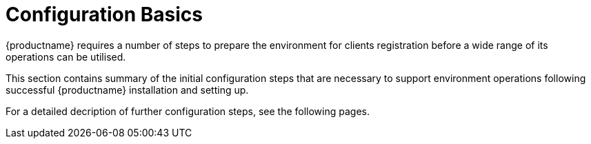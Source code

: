 [[configuration.basics]]
= Configuration Basics

{productname} requires a number of steps to prepare the environment for clients registration before a wide range of its operations can be utilised.

This section contains summary of the initial configuration steps that are necessary to support environment operations following successful {productname} installation and setting up.


ifeval::[{suma-content} == true]
For more information about installing {productname}, see xref:installation:install-server-unified.adoc[].
For more information about setting up {productname}, see xref:installation:server-setup.adoc[].
endif::[]

ifeval::[{uyuni-content} == true]
For more information about installing {productname}, see xref:installation:install-uyuni.adoc[].
For more information about setting up {productname}, see xref:installation:uyuni-server-setup.adoc[].
endif::[]

For a detailed decription of further configuration steps, see the following pages.
